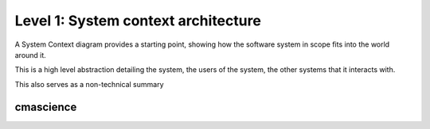 Level 1: System context architecture
====================================

A System Context diagram provides a starting point, showing how the software system in scope fits into the world around it.

This is a high level abstraction detailing the system, the users of the system, the other systems that it interacts with.

This also serves as a non-technical summary



cmascience
~~~~~~~~~~

.. mermaid::

   graph TB
      1((START)) --> 2(Verify available input data)
      1 --> 3(Import data)
      2 --> 4(Build grids)
      4 --> 5(other step)
      5 --> 6(Archive)
      2 --> 8(other)
      13>Test outputs] --> 9
      9 --> 10(Build visualisation)
      10 --> 11(Archive)
      11 --> 7
      6 --> 7(Build website)
      7 --> 12((END))
